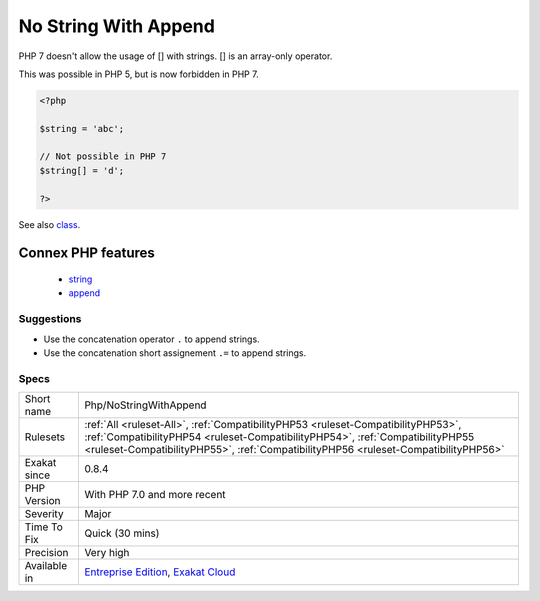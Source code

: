 .. _php-nostringwithappend:

.. _no-string-with-append:

No String With Append
+++++++++++++++++++++

.. meta::
	:description:
		No String With Append: PHP 7 doesn't allow the usage of [] with strings.
	:twitter:card: summary_large_image
	:twitter:site: @exakat
	:twitter:title: No String With Append
	:twitter:description: No String With Append: PHP 7 doesn't allow the usage of [] with strings
	:twitter:creator: @exakat
	:twitter:image:src: https://www.exakat.io/wp-content/uploads/2020/06/logo-exakat.png
	:og:image: https://www.exakat.io/wp-content/uploads/2020/06/logo-exakat.png
	:og:title: No String With Append
	:og:type: article
	:og:description: PHP 7 doesn't allow the usage of [] with strings
	:og:url: https://exakat.readthedocs.io/en/latest/Reference/Rules/No String With Append.html
	:og:locale: en
PHP 7 doesn't allow the usage of [] with strings. [] is an array-only operator.



This was possible in PHP 5, but is now forbidden in PHP 7.

.. code-block:: php
   
   <?php
   
   $string = 'abc';
   
   // Not possible in PHP 7
   $string[] = 'd';
   
   ?>

See also `class <https://www.php.net/manual/en/language.oop5.basic.php#language.oop5.basic.class>`_.

Connex PHP features
-------------------

  + `string <https://php-dictionary.readthedocs.io/en/latest/dictionary/string.ini.html>`_
  + `append <https://php-dictionary.readthedocs.io/en/latest/dictionary/append.ini.html>`_


Suggestions
___________

* Use the concatenation operator ``.`` to append strings.
* Use the concatenation short assignement ``.=`` to append strings.




Specs
_____

+--------------+----------------------------------------------------------------------------------------------------------------------------------------------------------------------------------------------------------------------------------------------------------+
| Short name   | Php/NoStringWithAppend                                                                                                                                                                                                                                   |
+--------------+----------------------------------------------------------------------------------------------------------------------------------------------------------------------------------------------------------------------------------------------------------+
| Rulesets     | :ref:`All <ruleset-All>`, :ref:`CompatibilityPHP53 <ruleset-CompatibilityPHP53>`, :ref:`CompatibilityPHP54 <ruleset-CompatibilityPHP54>`, :ref:`CompatibilityPHP55 <ruleset-CompatibilityPHP55>`, :ref:`CompatibilityPHP56 <ruleset-CompatibilityPHP56>` |
+--------------+----------------------------------------------------------------------------------------------------------------------------------------------------------------------------------------------------------------------------------------------------------+
| Exakat since | 0.8.4                                                                                                                                                                                                                                                    |
+--------------+----------------------------------------------------------------------------------------------------------------------------------------------------------------------------------------------------------------------------------------------------------+
| PHP Version  | With PHP 7.0 and more recent                                                                                                                                                                                                                             |
+--------------+----------------------------------------------------------------------------------------------------------------------------------------------------------------------------------------------------------------------------------------------------------+
| Severity     | Major                                                                                                                                                                                                                                                    |
+--------------+----------------------------------------------------------------------------------------------------------------------------------------------------------------------------------------------------------------------------------------------------------+
| Time To Fix  | Quick (30 mins)                                                                                                                                                                                                                                          |
+--------------+----------------------------------------------------------------------------------------------------------------------------------------------------------------------------------------------------------------------------------------------------------+
| Precision    | Very high                                                                                                                                                                                                                                                |
+--------------+----------------------------------------------------------------------------------------------------------------------------------------------------------------------------------------------------------------------------------------------------------+
| Available in | `Entreprise Edition <https://www.exakat.io/entreprise-edition>`_, `Exakat Cloud <https://www.exakat.io/exakat-cloud/>`_                                                                                                                                  |
+--------------+----------------------------------------------------------------------------------------------------------------------------------------------------------------------------------------------------------------------------------------------------------+


